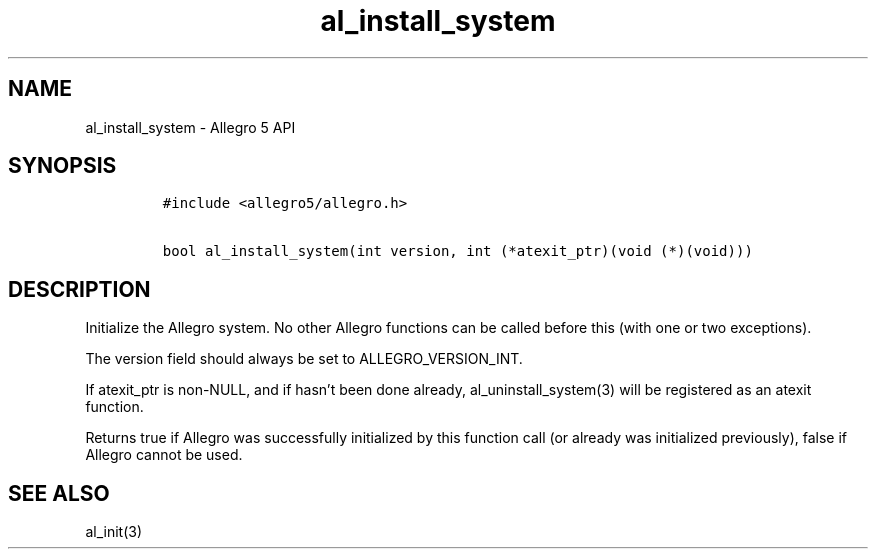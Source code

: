 .TH al_install_system 3 "" "Allegro reference manual"
.SH NAME
.PP
al_install_system - Allegro 5 API
.SH SYNOPSIS
.IP
.nf
\f[C]
#include\ <allegro5/allegro.h>

bool\ al_install_system(int\ version,\ int\ (*atexit_ptr)(void\ (*)(void)))
\f[]
.fi
.SH DESCRIPTION
.PP
Initialize the Allegro system.
No other Allegro functions can be called before this (with one or two
exceptions).
.PP
The version field should always be set to ALLEGRO_VERSION_INT.
.PP
If atexit_ptr is non-NULL, and if hasn't been done already,
al_uninstall_system(3) will be registered as an atexit function.
.PP
Returns true if Allegro was successfully initialized by this function
call (or already was initialized previously), false if Allegro cannot be
used.
.SH SEE ALSO
.PP
al_init(3)
